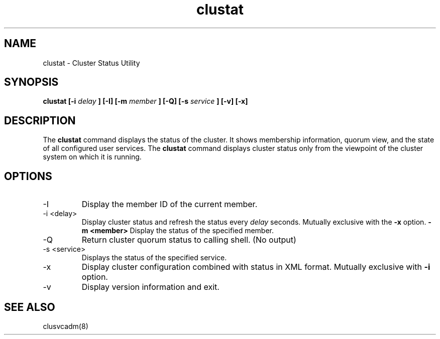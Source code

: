 .TH "clustat" "8" "Jan 2005" "" "Red Hat Cluster Suite"
.SH "NAME"
clustat \- Cluster Status Utility
.SH "SYNOPSIS"
.B clustat
.B [\-i
.I delay
.B ] 
.B [\-I]
.B [\-m
.I member
.B ] 
.B [\-Q]
.B [\-s
.I service
.B ] 
.B [\-v]
.B [\-x]

.SH "DESCRIPTION"
.PP 
The
.B clustat
command displays the status of the cluster.  It shows membership information,
quorum view, and the state of all configured user services. The
.B clustat 
command displays cluster status only from the viewpoint of the cluster system
on which it is running.
.SH "OPTIONS"
.IP "\-I"
Display the member ID of the current member.
.IP "\-i <delay>"
Display cluster status and refresh the status every
.I delay
seconds.  Mutually exclusive with the
.B "\-x"
option.
.B "\-m <member>"
Display the status of the specified member.
.IP "\-Q"
Return cluster quorum status to calling shell. (No output)
.IP "\-s <service>"
Displays the status of the specified service.
.IP "\-x"
Display cluster configuration combined with status in XML format. Mutually 
exclusive with
.B "\-i"
option.
.IP \-v
Display version information and exit.

.SH "SEE ALSO"
clusvcadm(8)
